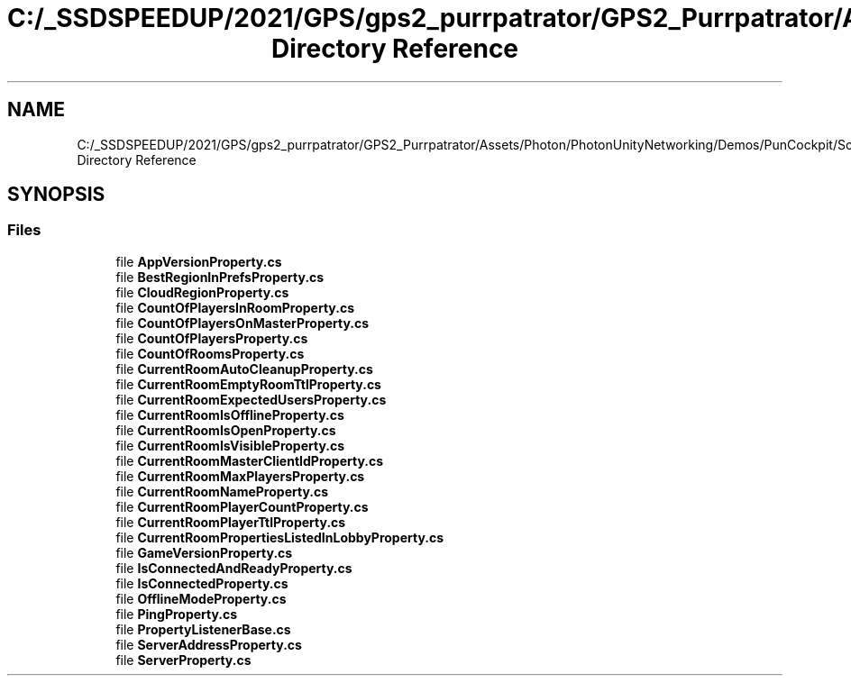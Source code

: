 .TH "C:/_SSDSPEEDUP/2021/GPS/gps2_purrpatrator/GPS2_Purrpatrator/Assets/Photon/PhotonUnityNetworking/Demos/PunCockpit/Scripts/ReadOnlyProperties Directory Reference" 3 "Mon Apr 18 2022" "Purrpatrator User manual" \" -*- nroff -*-
.ad l
.nh
.SH NAME
C:/_SSDSPEEDUP/2021/GPS/gps2_purrpatrator/GPS2_Purrpatrator/Assets/Photon/PhotonUnityNetworking/Demos/PunCockpit/Scripts/ReadOnlyProperties Directory Reference
.SH SYNOPSIS
.br
.PP
.SS "Files"

.in +1c
.ti -1c
.RI "file \fBAppVersionProperty\&.cs\fP"
.br
.ti -1c
.RI "file \fBBestRegionInPrefsProperty\&.cs\fP"
.br
.ti -1c
.RI "file \fBCloudRegionProperty\&.cs\fP"
.br
.ti -1c
.RI "file \fBCountOfPlayersInRoomProperty\&.cs\fP"
.br
.ti -1c
.RI "file \fBCountOfPlayersOnMasterProperty\&.cs\fP"
.br
.ti -1c
.RI "file \fBCountOfPlayersProperty\&.cs\fP"
.br
.ti -1c
.RI "file \fBCountOfRoomsProperty\&.cs\fP"
.br
.ti -1c
.RI "file \fBCurrentRoomAutoCleanupProperty\&.cs\fP"
.br
.ti -1c
.RI "file \fBCurrentRoomEmptyRoomTtlProperty\&.cs\fP"
.br
.ti -1c
.RI "file \fBCurrentRoomExpectedUsersProperty\&.cs\fP"
.br
.ti -1c
.RI "file \fBCurrentRoomIsOfflineProperty\&.cs\fP"
.br
.ti -1c
.RI "file \fBCurrentRoomIsOpenProperty\&.cs\fP"
.br
.ti -1c
.RI "file \fBCurrentRoomIsVisibleProperty\&.cs\fP"
.br
.ti -1c
.RI "file \fBCurrentRoomMasterClientIdProperty\&.cs\fP"
.br
.ti -1c
.RI "file \fBCurrentRoomMaxPlayersProperty\&.cs\fP"
.br
.ti -1c
.RI "file \fBCurrentRoomNameProperty\&.cs\fP"
.br
.ti -1c
.RI "file \fBCurrentRoomPlayerCountProperty\&.cs\fP"
.br
.ti -1c
.RI "file \fBCurrentRoomPlayerTtlProperty\&.cs\fP"
.br
.ti -1c
.RI "file \fBCurrentRoomPropertiesListedInLobbyProperty\&.cs\fP"
.br
.ti -1c
.RI "file \fBGameVersionProperty\&.cs\fP"
.br
.ti -1c
.RI "file \fBIsConnectedAndReadyProperty\&.cs\fP"
.br
.ti -1c
.RI "file \fBIsConnectedProperty\&.cs\fP"
.br
.ti -1c
.RI "file \fBOfflineModeProperty\&.cs\fP"
.br
.ti -1c
.RI "file \fBPingProperty\&.cs\fP"
.br
.ti -1c
.RI "file \fBPropertyListenerBase\&.cs\fP"
.br
.ti -1c
.RI "file \fBServerAddressProperty\&.cs\fP"
.br
.ti -1c
.RI "file \fBServerProperty\&.cs\fP"
.br
.in -1c
